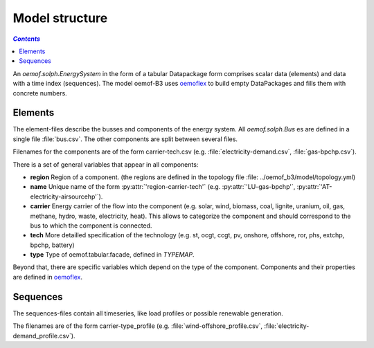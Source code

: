 .. _model_structure_label:

~~~~~~~~~~~~~~~
Model structure
~~~~~~~~~~~~~~~

.. contents:: `Contents`
    :depth: 1
    :local:
    :backlinks: top


An `oemof.solph.EnergySystem` in the form of a tabular Datapackage form comprises scalar data
(elements) and data with a time index (sequences). The model oemof-B3 uses
`oemoflex <https://github.com/rl-institut/oemoflex>`_ to build empty
DataPackages and fills them with concrete numbers.


Elements
--------

The element-files describe the busses and components of the energy system. All `oemof.solph.Bus` es
are defined in a single file :file:`bus.csv`. The other components are split between several files.

Filenames for the components are of the form
carrier-tech.csv (e.g. :file:`electricity-demand.csv`, :file:`gas-bpchp.csv`).

There is a set of general variables that appear in all components:

* **region** Region of a component. (the regions are defined in the topology file
  :file: ../oemof_b3/model/topology.yml)
* **name** Unique name of the form :py:attr:`'region-carrier-tech'` (e.g. :py:attr:`'LU-gas-bpchp'`,
  :py:attr:`'AT-electricity-airsourcehp'`).
* **carrier** Energy carrier of the flow into the component (e.g. solar, wind, biomass, coal,
  lignite, uranium, oil, gas, methane, hydro, waste, electricity, heat). This allows to categorize
  the component and should correspond to the bus to which the component is connected.
* **tech** More detailled specification of the technology (e.g. st, ocgt, ccgt, pv, onshore,
  offshore, ror, phs,
  extchp, bpchp, battery)
* **type** Type of oemof.tabular.facade, defined in `TYPEMAP`.

Beyond that, there are specific variables which depend on the type of the component. Components and
their properties are defined in
`oemoflex <https://github.com/rl-institut/oemoflex/tree/dev/oemoflex/model>`_.

Sequences
---------

The sequences-files contain all timeseries, like load profiles or possible renewable generation.

The filenames are of the form carrier-type_profile (e.g.
:file:`wind-offshore_profile.csv`, :file:`electricity-demand_profile.csv`).
